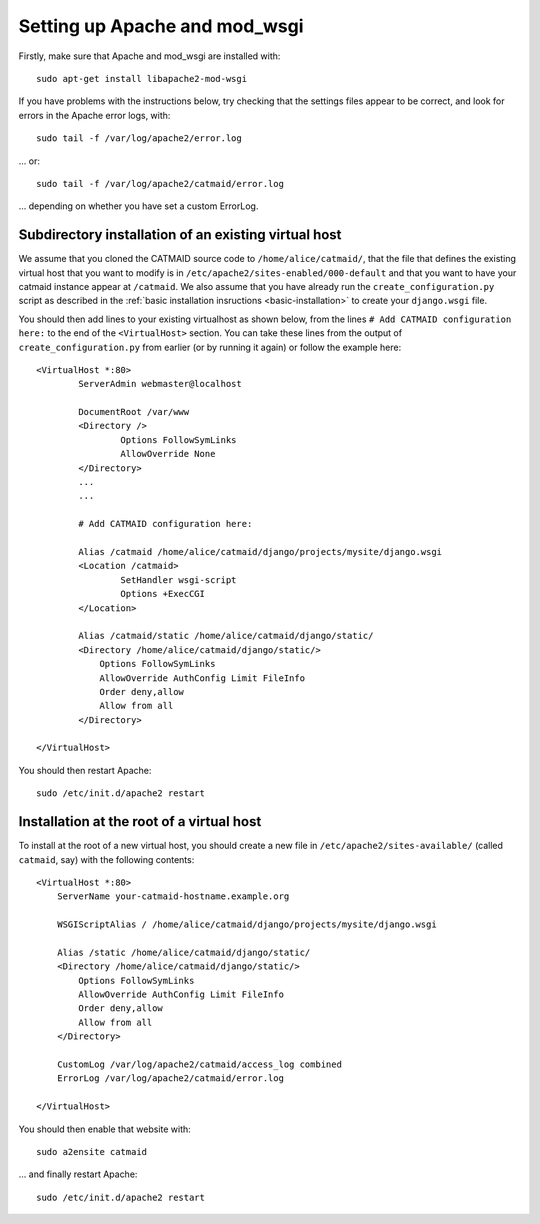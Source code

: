 .. _apache:

Setting up Apache and mod_wsgi
------------------------------

Firstly, make sure that Apache and mod_wsgi are installed with::

    sudo apt-get install libapache2-mod-wsgi

If you have problems with the instructions below, try checking
that the settings files appear to be correct, and look for
errors in the Apache error logs, with::

     sudo tail -f /var/log/apache2/error.log

... or::

     sudo tail -f /var/log/apache2/catmaid/error.log

... depending on whether you have set a custom ErrorLog.

Subdirectory installation of an existing virtual host
^^^^^^^^^^^^^^^^^^^^^^^^^^^^^^^^^^^^^^^^^^^^^^^^^^^^^

We assume that you cloned the CATMAID source code to
``/home/alice/catmaid/``, that the file that defines the
existing virtual host that you want to modify is in
``/etc/apache2/sites-enabled/000-default`` and that you want to
have your catmaid instance appear at ``/catmaid``.  We also
assume that you have already run the ``create_configuration.py``
script as described in the
:ref:`basic installation insructions <basic-installation>` to create your
``django.wsgi`` file.

You should then add lines to your existing virtualhost as shown
below, from the lines ``# Add CATMAID configuration here:`` to
the end of the ``<VirtualHost>`` section.  You can take these
lines from the output of ``create_configuration.py`` from
earlier (or by running it again) or follow the example here::

     <VirtualHost *:80>
             ServerAdmin webmaster@localhost

             DocumentRoot /var/www
             <Directory />
                     Options FollowSymLinks
                     AllowOverride None
             </Directory>
             ...
             ...

             # Add CATMAID configuration here:

             Alias /catmaid /home/alice/catmaid/django/projects/mysite/django.wsgi
             <Location /catmaid>
                     SetHandler wsgi-script
                     Options +ExecCGI
             </Location>

             Alias /catmaid/static /home/alice/catmaid/django/static/
             <Directory /home/alice/catmaid/django/static/>
                 Options FollowSymLinks
                 AllowOverride AuthConfig Limit FileInfo
                 Order deny,allow
                 Allow from all
             </Directory>

     </VirtualHost>

You should then restart Apache::

     sudo /etc/init.d/apache2 restart

Installation at the root of a virtual host
^^^^^^^^^^^^^^^^^^^^^^^^^^^^^^^^^^^^^^^^^^

To install at the root of a new virtual host, you should create
a new file in ``/etc/apache2/sites-available/`` (called
``catmaid``, say) with the following contents::

    <VirtualHost *:80>
        ServerName your-catmaid-hostname.example.org

        WSGIScriptAlias / /home/alice/catmaid/django/projects/mysite/django.wsgi

        Alias /static /home/alice/catmaid/django/static/
        <Directory /home/alice/catmaid/django/static/>
            Options FollowSymLinks
            AllowOverride AuthConfig Limit FileInfo
            Order deny,allow
            Allow from all
        </Directory>

        CustomLog /var/log/apache2/catmaid/access_log combined
        ErrorLog /var/log/apache2/catmaid/error.log

    </VirtualHost>

You should then enable that website with::

    sudo a2ensite catmaid

... and finally restart Apache::

     sudo /etc/init.d/apache2 restart
